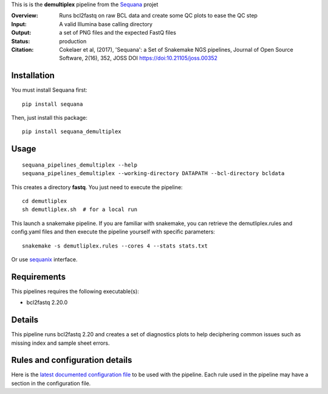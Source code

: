 This is is the **demultiplex** pipeline from the `Sequana <https://sequana.readthedocs.org>`_ projet

:Overview: Runs bcl2fastq on raw BCL data and create some QC plots to ease the QC step
:Input: A valid Illumina base calling directory
:Output: a set of PNG files and the expected FastQ files
:Status: production
:Citation: Cokelaer et al, (2017), 'Sequana': a Set of Snakemake NGS pipelines, Journal of Open Source Software, 2(16), 352, JOSS DOI https://doi:10.21105/joss.00352


Installation
~~~~~~~~~~~~

You must install Sequana first::

    pip install sequana

Then, just install this package::

    pip install sequana_demultiplex

Usage
~~~~~

::

    sequana_pipelines_demultiplex --help
    sequana_pipelines_demultiplex --working-directory DATAPATH --bcl-directory bcldata

This creates a directory **fastq**. You just need to execute the pipeline::

    cd demutliplex
    sh demutliplex.sh  # for a local run

This launch a snakemake pipeline. If you are familiar with snakemake, you can retrieve the demutliplex.rules and config.yaml files and then execute the pipeline yourself with specific parameters::

    snakemake -s demutliplex.rules --cores 4 --stats stats.txt

Or use `sequanix <https://sequana.readthedocs.io/en/master/sequanix.html>`_ interface.

Requirements
~~~~~~~~~~~~

This pipelines requires the following executable(s):

- bcl2fastq 2.20.0


.. image:: https://raw.githubusercontent.com/sequana/sequana_demultiplex/master/sequana_pipelines/demultiplex/dag.png


Details
~~~~~~~~~

This pipeline runs bcl2fastq 2.20 and creates a set of diagnostics plots to help
deciphering common issues such as missing index and sample sheet errors. 



Rules and configuration details
~~~~~~~~~~~~~~~~~~~~~~~~~~~~~~~

Here is the `latest documented configuration file <https://raw.githubusercontent.com/sequana/sequana_demutliplex/master/sequana_pipelines/demutliplex/config.yaml>`_
to be used with the pipeline. Each rule used in the pipeline may have a section in the configuration file. 

